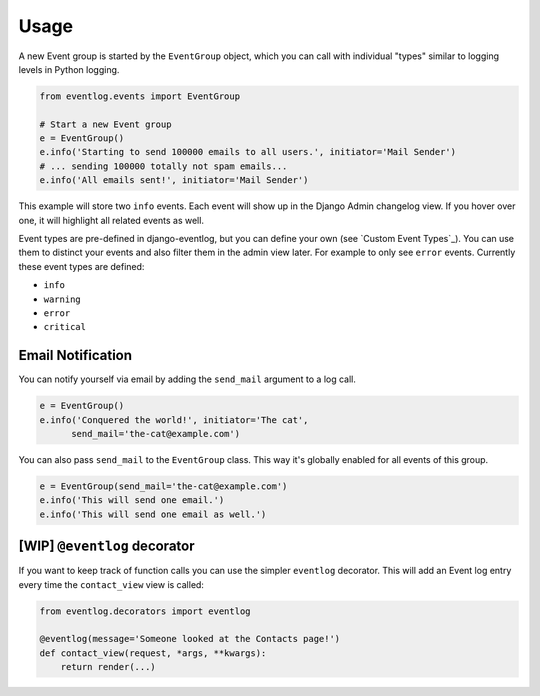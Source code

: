 .. _usage:

=====
Usage
=====

A new Event group is started by the ``EventGroup`` object, which you can call
with individual "types" similar to logging levels in Python logging.

.. code-block:: python

    from eventlog.events import EventGroup

    # Start a new Event group
    e = EventGroup()
    e.info('Starting to send 100000 emails to all users.', initiator='Mail Sender')
    # ... sending 100000 totally not spam emails...
    e.info('All emails sent!', initiator='Mail Sender')

This example will store two ``info`` events. Each event will show up in the
Django Admin changelog view. If you hover over one, it will highlight all
related events as well.

.. image:: https://github.com/bartTC/django-eventlog/raw/master/docs/_static/screenshot.png
   :scale: 100 %

Event types are pre-defined in django-eventlog, but you can define your own
(see `Custom Event Types`_). You can use them to distinct your events and also filter them in
the admin view later. For example to only see ``error`` events.
Currently these event types are defined:

- ``info``
- ``warning``
- ``error``
- ``critical``


Email Notification
------------------

You can notify yourself via email by adding the ``send_mail`` argument
to a log call.

.. code-block:: python

    e = EventGroup()
    e.info('Conquered the world!', initiator='The cat',
          send_mail='the-cat@example.com')

You can also pass ``send_mail`` to the ``EventGroup`` class. This way it's
globally enabled for all events of this group.


.. code-block:: python

    e = EventGroup(send_mail='the-cat@example.com')
    e.info('This will send one email.')
    e.info('This will send one email as well.')


[WIP] ``@eventlog`` decorator
-----------------------------

If you want to keep track of function calls you can use the simpler ``eventlog``
decorator. This will add an Event log entry every time the ``contact_view`` view
is called:

.. code-block:: python

    from eventlog.decorators import eventlog

    @eventlog(message='Someone looked at the Contacts page!')
    def contact_view(request, *args, **kwargs):
        return render(...)

